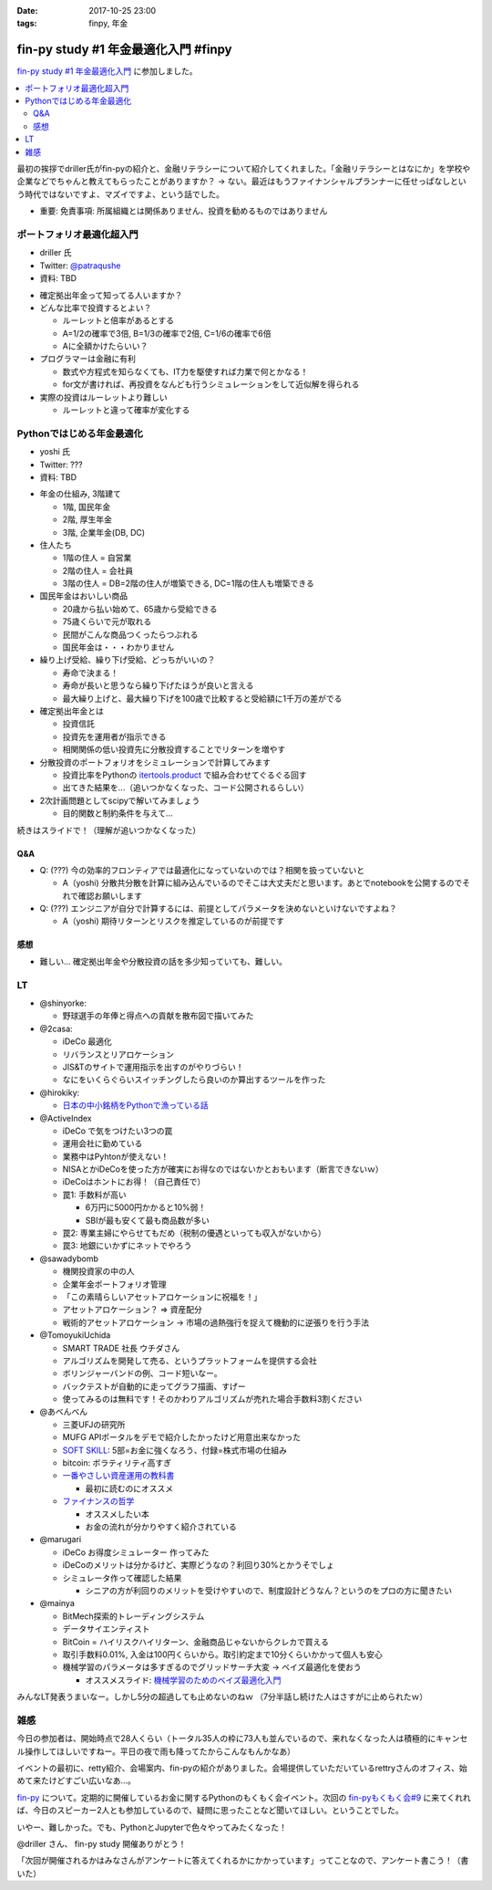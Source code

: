 :date: 2017-10-25 23:00
:tags: finpy, 年金

========================================
fin-py study #1 年金最適化入門 #finpy
========================================

`fin-py study #1 年金最適化入門`_ に参加しました。

.. _fin-py study #1 年金最適化入門: https://fin-py.connpass.com/event/66129/

.. contents::
   :local:

最初の挨拶でdriller氏がfin-pyの紹介と、金融リテラシーについて紹介してくれました。「金融リテラシーとはなにか」を学校や企業などでちゃんと教えてもらったことがありますか？ -> ない。最近はもうファイナンシャルプランナーに任せっぱなしという時代ではないですよ、マズイですよ、という話でした。

- 重要: 免責事項: 所属組織とは関係ありません、投資を勧めるものではありません

.. figure:: finpy-study.*
   :width: 80%


ポートフォリオ最適化超入門
==============================

* driller 氏
* Twitter: `@patraqushe`_
* 資料: TBD


.. _@patraqushe: https://twitter.com/patraqushe


* 確定拠出年金って知ってる人いますか？

* どんな比率で投資するとよい？

  * ルーレットと倍率があるとする
  * A=1/2の確率で3倍, B=1/3の確率で2倍, C=1/6の確率で6倍
  * Aに全額かけたらいい？

* プログラマーは金融に有利

  * 数式や方程式を知らなくても、IT力を駆使すれば力業で何とかなる！

  * for文が書ければ、再投資をなんども行うシミュレーションをして近似解を得られる

* 実際の投資はルーレットより難しい

  * ルーレットと違って確率が変化する

Pythonではじめる年金最適化
==============================

* yoshi 氏
* Twitter: ???
* 資料: TBD

..

* 年金の仕組み, 3階建て

  * 1階, 国民年金
  * 2階, 厚生年金
  * 3階, 企業年金(DB, DC)

* 住人たち

  * 1階の住人 = 自営業
  * 2階の住人 = 会社員
  * 3階の住人 = DB=2階の住人が増築できる, DC=1階の住人も増築できる

* 国民年金はおいしい商品

  * 20歳から払い始めて、65歳から受給できる
  * 75歳くらいで元が取れる
  * 民間がこんな商品つくったらつぶれる
  * 国民年金は・・・わかりません

* 繰り上げ受給、繰り下げ受給、どっちがいいの？

  * 寿命で決まる！
  * 寿命が長いと思うなら繰り下げたほうが良いと言える
  * 最大繰り上げと、最大繰り下げを100歳で比較すると受給額に1千万の差がでる

* 確定拠出年金とは

  * 投資信託
  * 投資先を運用者が指示できる
  * 相関関係の低い投資先に分散投資することでリターンを増やす

* 分散投資のポートフォリオをシミュレーションで計算してみます

  * 投資比率をPythonの `itertools.product`_ で組み合わせてぐるぐる回す
  * 出てきた結果を...（追いつかなくなった、コード公開されるらしい）

* 2次計画問題としてscipyで解いてみましょう

  * 目的関数と制約条件を与えて...

続きはスライドで！（理解が追いつかなくなった）

.. _itertools.product: http://docs.python.jp/3/library/itertools.html#itertools.product

Q&A
-------------

* Q: (???) 今の効率的フロンティアでは最適化になっていないのでは？相関を扱っていないと

  * A（yoshi) 分散共分散を計算に組み込んでいるのでそこは大丈夫だと思います。あとでnotebookを公開するのでそれで確認お願いします

* Q: (???) エンジニアが自分で計算するには、前提としてパラメータを決めないといけないですよね？

  * A（yoshi) 期待リターンとリスクを推定しているのが前提です


感想
--------

* 難しい... 確定拠出年金や分散投資の話を多少知っていても、難しい。

LT
=====

* @shinyorke:

  * 野球選手の年俸と得点への貢献を散布図で描いてみた

* @2casa:

  * iDeCo 最適化
  * リバランスとリアロケーション
  * JIS&Tのサイトで運用指示を出すのがやりづらい！
  * なにをいくらぐらいスイッチングしたら良いのか算出するツールを作った

* @hirokiky:

  * `日本の中小銘柄をPythonで漁っている話 <http://slides.hirokiky.org/finpy2017lt.html>`_

* @ActiveIndex

  * iDeCo で気をつけたい3つの罠
  * 運用会社に勤めている
  * 業務中はPyhtonが使えない！
  * NISAとかiDeCoを使った方が確実にお得なのではないかとおもいます（断言できないｗ）
  * iDeCoはホントにお得！（自己責任で）
  * 罠1: 手数料が高い

    * 6万円に5000円かかると10%弱！
    * SBIが最も安くて最も商品数が多い

  * 罠2: 専業主婦にやらせてもだめ（税制の優遇といっても収入がないから）

  * 罠3: 地銀にいかずにネットでやろう

* @sawadybomb

  * 機関投資家の中の人
  * 企業年金ポートフォリオ管理
  * 「この素晴らしいアセットアロケーションに祝福を！」
  * アセットアロケーション？ => 資産配分
  * 戦術的アセットアロケーション -> 市場の過熱強行を捉えて機動的に逆張りを行う手法

* @TomoyukiUchida

  * SMART TRADE 社長 ウチダさん
  * アルゴリズムを開発して売る、というプラットフォームを提供する会社
  * ボリンジャーバンドの例、コード短いなー。
  * バックテストが自動的に走ってグラフ描画、すげー
  * 使ってみるのは無料です！そのかわりアルゴリズムが売れた場合手数料3割ください

* @あべんべん

  * 三菱UFJの研究所
  * MUFG APIポータルをデモで紹介したかったけど用意出来なかった
  * `SOFT SKILL`_: 5部=お金に強くなろう、付録=株式市場の仕組み
  * bitcoin: ボラティリティ高すぎ
  * `一番やさしい資産運用の教科書`_

    * 最初に読むのにオススメ

  * `ファイナンスの哲学`_

    * オススメしたい本
    * お金の流れが分かりやすく紹介されている

* @marugari

  * iDeCo お得度シミュレーター 作ってみた
  * iDeCoのメリットは分かるけど、実際どうなの？利回り30%とかうそでしょ
  * シミュレータ作って確認した結果

    - シニアの方が利回りのメリットを受けやすいので、制度設計どうなん？というのをプロの方に聞きたい

* @mainya

  * BitMech探索的トレーディングシステム
  * データサイエンティスト
  * BitCoin = ハイリスクハイリターン、金融商品じゃないからクレカで買える
  * 取引手数料0.01%, 入金は100円くらいから。取引約定まで10分くらいかかって個人も安心
  * 機械学習のパラメータは多すぎるのでグリッドサーチ大変 -> ベイズ最適化を使おう

    * オススメスライド: `機械学習のためのベイズ最適化入門`_


みんなLT発表うまいなー。しかし5分の超過しても止めないのねｗ （7分半話し続けた人はさすがに止められたｗ）


.. _SOFT SKILL: http://amzn.to/2i4qeAo
.. _一番やさしい資産運用の教科書: http://amzn.to/2zCxfj8
.. _ファイナンスの哲学: http://amzn.to/2gCTOgh
.. _機械学習のためのベイズ最適化入門: https://www.slideshare.net/hoxo_m/ss-77421091

雑感
=======

今日の参加者は、開始時点で28人くらい（トータル35人の枠に73人も並んでいるので、来れなくなった人は積極的にキャンセル操作してほしいですねー。平日の夜で雨も降ってたからこんなもんかなあ）

イベントの最初に、retty紹介、会場案内、fin-pyの紹介がありました。会場提供していただいているrettryさんのオフィス、始めて来たけどすごい広いなあ...。

`fin-py`_ について。定期的に開催しているお金に関するPythonのもくもく会イベント。次回の `fin-pyもくもく会#9`_ に来てくれれば、今日のスピーカー2人とも参加しているので、疑問に思ったことなど聞いてほしい。ということでした。

いやー、難しかった。でも、PythonとJupyterで色々やってみたくなった！

@driller さん、 fin-py study 開催ありがとう！

「次回が開催されるかはみなさんがアンケートに答えてくれるかにかかっています」ってことなので、アンケート書こう！（書いた）


.. _fin-py: https://fin-py.connpass.com/
.. _fin-pyもくもく会#9: https://fin-py.connpass.com/event/69193/

